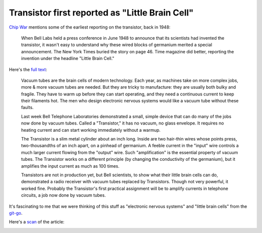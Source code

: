 .. _transistor:

================================================
Transistor first reported as "Little Brain Cell"
================================================

.. _Chip War: https://www.christophermiller.net/semiconductors-1

`Chip War`_ mentions some of the earliest reporting on the transistor,
back in 1948:

    When Bell Labs held a press conference in June 1948 to announce that
    its scientists had invented the transistor, it wasn't easy to
    understand why these wired blocks of germanium merited a special
    announcement. The New York Times buried the story on page 46. Time
    magazine did better, reporting the invention under the headline
    "Little Brain Cell."

.. _full text: https://content.time.com/time/subscriber/article/0,33009,804759,00.html

Here's the `full text`_:

    Vacuum tubes are the brain cells of modern technology. Each year, as
    machines take on more complex jobs, more & more vacuum tubes are needed.
    But they are tricky to manufacture: they are usually both bulky and
    fragile. They have to warm up before they can start operating, and they
    need a continuous current to keep their filaments hot. The men who
    design electronic nervous systems would like a vacuum tube without these
    faults.

    Last week Bell Telephone Laboratories demonstrated a small, simple
    device that can do many of the jobs now done by vacuum tubes. Called a
    "Transistor," it has no vacuum, no glass envelope. It requires no
    heating current and can start working immediately without a warmup.

    The Transistor is a slim metal cylinder about an inch long. Inside are
    two hair-thin wires whose points press, two-thousandths of an inch
    apart, on a pinhead of germanium. A feeble current in the "input" wire
    controls a much larger current flowing from the "output" wire. Such
    "amplification" is the essential property of vacuum tubes. The
    Transistor works on a different principle (by changing the conductivity
    of the germanium), but it amplifies the input current as much as 100
    times.

    Transistors are not in production yet, but Bell scientists, to show what
    their little brain cells can do, demonstrated a radio receiver with
    vacuum tubes replaced by Transistors. Though not very powerful, it
    worked fine. Probably the Transistor's first practical assignment will
    be to amplify currents in telephone circuits, a job now done by vacuum
    tubes.

.. _git-go: https://www.deseret.com/1996/11/24/19278907/from-the-get-go-phrase-came-from-american-blacks

It's fascinating to me that we were thinking of this stuff as "electronic
nervous systems" and "little brain cells" from the `git-go`_.

.. _scan: https://time.com/vault/issue/1948-07-12/page/56/

Here's a `scan`_ of the article:

.. image:: transistor.png
